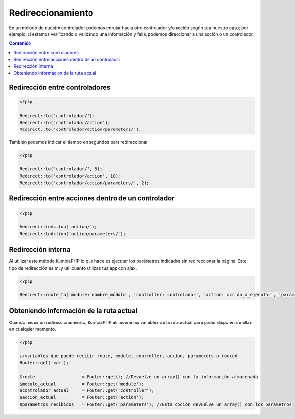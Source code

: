 ##################
Redireccionamiento
##################

En un método de nuestro controlador podemos enrutar hacia otro controlador y/o acción según sea nuestro 
caso; por ejemplo, si estamos verificando o validando una información y falla, podemos direccionar a 
una acción o un controlador.

.. contents:: Contenido

*******************************
Redirección entre controladores
*******************************

.. code-block:: php

    <?php
    
    Redirect::to('controlador/');
    Redirect::to('controlador/action');
    Redirect::to('controlador/action/parameters/');


También podemos indicar el tiempo en segundos para redireccionar

.. code-block:: php

    <?php
    
    Redirect::to('controlador/', 5);
    Redirect::to('controlador/action', 10);
    Redirect::to('controlador/action/parameters/', 2);


***************************************************
Redirección entre acciones dentro de un controlador
***************************************************

.. code-block:: php

    <?php
    
    Redirect::toAction('action/');    
    Redirect::toAction('action/parameters/');


*******************
Redirección interna
*******************

Al utilizar este método KumbiaPHP lo que hace es ejecutar los parámetros indicados sin redireccionar la página. 
Este tipo de redirección es muy útil cuanto utilizas tus app con ajax.

.. code-block:: php

    <?php
    
    Redirect::route_to('module: nombre_módulo', 'controller: controlador', 'action: acción_a_ejecutar', 'parameters: parámetros_a_enviar');    


****************************************
Obteniendo información de la ruta actual
****************************************

Cuando haces un redireccionamiento, KumbiaPHP almacena las variables de la ruta actual para poder disponer de ellas en cualquier momento.

.. code-block:: php

    <?php

    //Variables que puede recibir route, module, controller, action, parameters o routed
    Router::get('var');

    $route                  = Router::get(); //Devuelve un array() con la información almacenada
    $modulo_actual          = Router::get('module');
    $controlador_actual     = Router::get('controller');
    $accion_actual          = Router::get('action');
    $parametros_recibidos   = Router::get('parameters'); //Esta opción devuelve un array() con los parámetros
    




